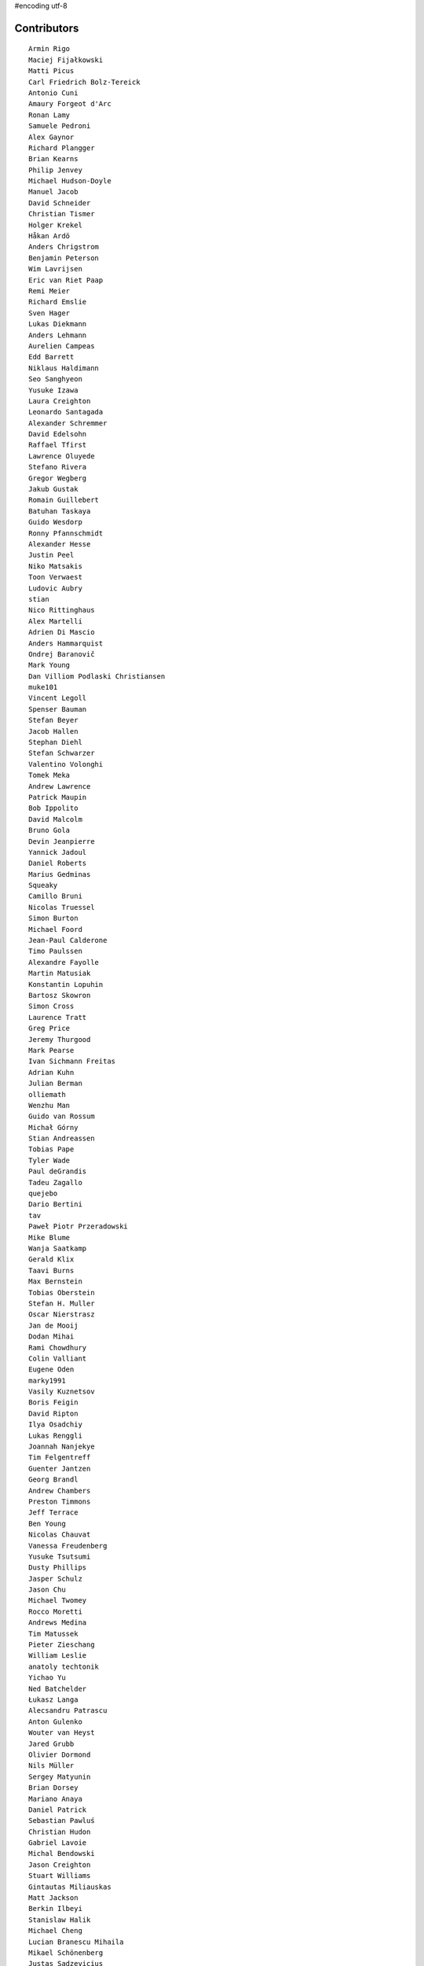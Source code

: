 #encoding utf-8

Contributors
------------
::

  Armin Rigo
  Maciej Fijałkowski
  Matti Picus
  Carl Friedrich Bolz-Tereick
  Antonio Cuni
  Amaury Forgeot d'Arc
  Ronan Lamy
  Samuele Pedroni
  Alex Gaynor
  Richard Plangger
  Brian Kearns
  Philip Jenvey
  Michael Hudson-Doyle
  Manuel Jacob
  David Schneider
  Christian Tismer
  Holger Krekel
  Håkan Ardö
  Anders Chrigstrom
  Benjamin Peterson
  Wim Lavrijsen
  Eric van Riet Paap
  Remi Meier
  Richard Emslie
  Sven Hager
  Lukas Diekmann
  Anders Lehmann
  Aurelien Campeas
  Edd Barrett
  Niklaus Haldimann
  Seo Sanghyeon
  Yusuke Izawa
  Laura Creighton
  Leonardo Santagada
  Alexander Schremmer
  David Edelsohn
  Raffael Tfirst
  Lawrence Oluyede
  Stefano Rivera
  Gregor Wegberg
  Jakub Gustak
  Romain Guillebert
  Batuhan Taskaya
  Guido Wesdorp
  Ronny Pfannschmidt
  Alexander Hesse
  Justin Peel
  Niko Matsakis
  Toon Verwaest
  Ludovic Aubry
  stian
  Nico Rittinghaus
  Alex Martelli
  Adrien Di Mascio
  Anders Hammarquist
  Ondrej Baranovič
  Mark Young
  Dan Villiom Podlaski Christiansen
  muke101
  Vincent Legoll
  Spenser Bauman
  Stefan Beyer
  Jacob Hallen
  Stephan Diehl
  Stefan Schwarzer
  Valentino Volonghi
  Tomek Meka
  Andrew Lawrence
  Patrick Maupin
  Bob Ippolito
  David Malcolm
  Bruno Gola
  Devin Jeanpierre
  Yannick Jadoul
  Daniel Roberts
  Marius Gedminas
  Squeaky
  Camillo Bruni
  Nicolas Truessel
  Simon Burton
  Michael Foord
  Jean-Paul Calderone
  Timo Paulssen
  Alexandre Fayolle
  Martin Matusiak
  Konstantin Lopuhin
  Bartosz Skowron
  Simon Cross
  Laurence Tratt
  Greg Price
  Jeremy Thurgood
  Mark Pearse
  Ivan Sichmann Freitas
  Adrian Kuhn
  Julian Berman
  olliemath
  Wenzhu Man
  Guido van Rossum
  Michał Górny
  Stian Andreassen
  Tobias Pape
  Tyler Wade
  Paul deGrandis
  Tadeu Zagallo
  quejebo
  Dario Bertini
  tav
  Paweł Piotr Przeradowski
  Mike Blume
  Wanja Saatkamp
  Gerald Klix
  Taavi Burns
  Max Bernstein
  Tobias Oberstein
  Stefan H. Muller
  Oscar Nierstrasz
  Jan de Mooij
  Dodan Mihai
  Rami Chowdhury
  Colin Valliant
  Eugene Oden
  marky1991
  Vasily Kuznetsov
  Boris Feigin
  David Ripton
  Ilya Osadchiy
  Lukas Renggli
  Joannah Nanjekye
  Tim Felgentreff
  Guenter Jantzen
  Georg Brandl
  Andrew Chambers
  Preston Timmons
  Jeff Terrace
  Ben Young
  Nicolas Chauvat
  Vanessa Freudenberg
  Yusuke Tsutsumi
  Dusty Phillips
  Jasper Schulz
  Jason Chu
  Michael Twomey
  Rocco Moretti
  Andrews Medina
  Tim Matussek
  Pieter Zieschang
  William Leslie
  anatoly techtonik
  Yichao Yu
  Ned Batchelder
  Łukasz Langa
  Alecsandru Patrascu
  Anton Gulenko
  Wouter van Heyst
  Jared Grubb
  Olivier Dormond
  Nils Müller
  Sergey Matyunin
  Brian Dorsey
  Mariano Anaya
  Daniel Patrick
  Sebastian Pawluś
  Christian Hudon
  Gabriel Lavoie
  Michal Bendowski
  Jason Creighton
  Stuart Williams
  Gintautas Miliauskas
  Matt Jackson
  Berkin Ilbeyi
  Stanislaw Halik
  Michael Cheng
  Lucian Branescu Mihaila
  Mikael Schönenberg
  Justas Sadzevicius
  Ricky Zhou
  Mihnea Saracin
  Chirag Jadwani
  Elmo Mäntynen
  Anders Qvist
  Beatrice During
  Jonathan David Riehl
  Rodrigo Tobar
  Felix C. Stegerman
  cptpcrd
  David C Ellis
  Floris Bruynooghe
  Robert Zaremba
  Reuben Cummings
  Faye Zhao
  Corbin Simpson
  Christopher Pope
  Mike Pavone
  Alan McIntyre
  Caleb Burns
  Sebastian Berg
  Matt Billenstein
  Anthony Sottile
  Arianna Avanzini
  Tristan Arthur
  touilleMan
  Aaron Gallagher
  Vaibhav Sood
  Attila Gobi
  Marc Abramowitz
  Alexis Daboville
  Andreas Stührk
  Gasper Zejn
  Jens-Uwe Mager
  devdanzin
  Petr Vaněk
  Wenzel Jakob
  Pauli Virtanen
  Tomasz Dziopa
  Barry Hart
  Thomas Hisch
  Mark Williams
  Florin Papa
  Kunal Grover
  Omer Katz
  Jakub Stasiak
  Valentina Mukhamedzhanova
  Lukas Vacek
  Karl Ramm
  Nathan Taylor
  Gabriel
  Aaron Iles
  Jacek Generowicz
  Alessandro Ogier
  Chris Burr
  nimaje
  Bernd Schoeller
  Miro Hrončok
  Logan Chien
  Catalin Fierut
  Catalin Gabriel Manciu
  Philipp Rustemeuer
  David Lievens
  Ian Foote
  Arjun Naik
  Ryan Gonzalez
  Sergey Kishchenko
  Dan Buch
  Neil Blakey-Milner
  Alex Perry
  Miguel de Val Borro
  Artur Lisiecki
  Michael Schneider
  Lene Wagner
  Jacob Oscarson
  Ignas Mikalajunas
  Lutz Paelike
  Renaud Blanch
  h-vertini
  Alex Orange
  Dennis Sweeney
  alexprengere
  Georges Racinet
  Lin Cheng
  Bystroushaak
  Ram Rachum
  Vincent Michel
  Michal Kuffa
  Ryan Hileman
  Sreepathi Pai
  Paul Ganssle
  Carl Bordum Hansen
  ashwinahuja
  Radu Ciorba
  Andrew Stepanov
  afteryu
  Nate Bragg
  Fabio Niephaus
  Vasantha Ganesh K
  florinpapa
  Amber Brown
  Matt Bogosian
  Kim Jin Su
  Richard Lancaster
  Markus Holtermann
  Ruochen Huang
  Jeong YunWon
  Lucas Stadler
  Toni Mattis
  Jason Michalski
  Yury V. Zaytsev
  Laurens Van Houtven
  Juan Francisco Cantero Hurtado
  Anna Katrina Dominguez
  Yasir Suhail
  Christoph Gerum
  Bobby Impollonia
  Dan Colish
  Akira Li
  Toby Watson
  Godefroid Chappelle
  Stephan Busemann
  Christopher Armstrong
  Yusei Tahara
  Joshua Gilbert
  Andrew Thompson
  Paul Gey
  Karl Otness
  Blackasthesky
  Isuru Fernando
  h-vetinari
  David Hewitt
  Ian Clester
  Michael Cho
  Kevin Lee
  Christoph Reiter
  Chris AtLee
  shaolo1
  Tomas Hrnciar
  Bolutife Ogunsola
  mark doerr
  kotus9
  Ihar Shabes
  Sam Edwards
  paugier
  Jesdi
  Ivan
  Yasen Kiprov
  Zsolt Cserna
  DeVerne Jones
  whitequark
  Alex Kashirin
  Joannah Nanjekye nanjekyejoannah@gmail.com
  Paul Graydon
  Hervé Beraud
  John Aldis
  Evgenii Gorinov
  Antoine Dupre
  Johan Forsberg
  Filip Salomonsson
  Steve Papanik
  Caleb Hattingh
  Min RK
  Petre Vijiac
  Iraklis D.
  Stanisław Halik
  Graham Markall
  PavloKapyshin
  Tomáš Pružina
  Daniil Yarancev
  pizi
  Eli Stevens
  Diana Popa
  JohnDoe
  werat
  Nikolay Zinov
  Aaron Tubbs
  Jonas Pfannschmidt
  Jason Madden
  Tobias Diaz
  Zearin
  Yaroslav Fedevych
  Niclas Olofsson
  Andrey Churin
  Volodymyr Vladymyrov
  Donald Stufft
  Nikolaos-Digenis Karagiannis
  Roman Podoliaka
  Henri Tuhola
  Berker Peksag
  halgari
  Chris Pressey
  Ben Mather
  Mike Kaplinskiy
  Dan Sanders
  Dan Crosta
  Mads Kiilerich
  Boglarka Vezer
  Stefan Marr
  Asmo Soinio
  Kurt Griffiths
  Matthew Miller
  aliceinwire
  jiaaro
  OlivierBlanvillain
  Rafał Gałczyński
  Mike Bayer
  Ben Darnell
  Markus Unterwaditzer
  Flavio Percoco
  Tomer Chachamu
  Carl Meyer
  Lars Wassermann
  shoma hosaka
  Julien Phalip
  Kristoffer Kleine
  yrttyr
  James Lan
  Antony Lee
  Even Wiik Thomassen
  soareschen
  Buck Golemon
  Christopher Groskopf
  Tomo Cocoa
  Dan Loewenherz
  Chris Lambacher
  Brett Cannon
  Christian Muirhead
  Armin Ronacher
  Rodrigo Araújo
  Konrad Delong
  Daniel Neuhäuser
  Victor Stinner
  Anders Sigfridsson
  Martin Blais
  Michael Chermside
  Dinu Gherman
  Anna Ravencroft

----

These contributors had code in closed branches on the mercurial repo, which was
not ported to the git repo. It was never merged to a released version, but they
made an effort to contribute and we thank them

  m@funkyhat.org
  gabrielg@ec2-54-146-239-158.compute-1.amazonaws.com
  Karl Bartel
  Amit Regmi
  John Witulski
  Alejandro J. Cura
  Sylvain Thenault
  Alexander Sedov
  Roberto De Ioris
  James Robert
  joachim-ballmann@bitbucket.org
  joserubiovidales@gmail.com
  dakarpov@gmail.com
  cjmcdonald@google.com
  Brad Kish
  Maxwell Bernstein
  Vladimir Kryachko
  Lucio Torre
  Henrik Vendelbo
  Travis Francis Athougies
  Kristjan Valur Jonsson
  Pierre-Yves DAVID
  Gustavo Niemeyer
  Antoine Pitrou
  Andrew Durdin
  Jean-Philippe St. Pierre
  Pavel Vinogradov
  Henry Mason
  Dan Stromberg
  Stefano Parmesan
  reubano@gmail.com
  remarkablerocket
  bernd.schoeller@inf.ethz.ch
  Jim Baker
  Zooko Wilcox-O Hearn
  Jim Hunziker
  mkuffa
  timo
  rafalgalczynski@gmail.com
  Andrew Dalke
  Igor Trindade Oliveira
  Nicholas Riley
  Neil Shepperd
  coolbutuseless@gmail.com


